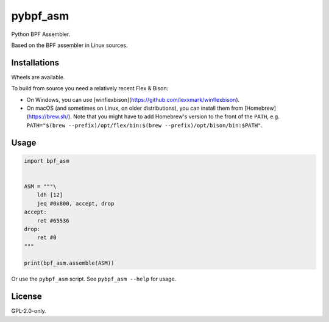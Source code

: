 pybpf_asm
=========
.. image:: https://img.shields.io/pypi/v/bpf_asm.svg
   :target: https://pypi.org/project/bpf_asm/
   :alt: PyPI

.. image:: https://github.com/segevfiner/pybpf_asm/actions/workflows/build-and-test.yml/badge.svg
   :target: https://github.com/segevfiner/pybpf_asm/actions/workflows/build-and-test.yml
   :alt: Build & Test

.. image:: https://github.com/segevfiner/pybpf_asm/actions/workflows/docs.yml/badge.svg
   :target: https://segevfiner.github.io/pybpf_asm/
   :alt: Docs

Python BPF Assembler.

Based on the BPF assembler in Linux sources.

Installations
-------------
Wheels are available.

To build from source you need a relatively recent Flex & Bison:

* On Windows, you can use [winflexbison](https://github.com/lexxmark/winflexbison).
* On macOS (and sometimes on Linux, on older distributions), you can install them from [Homebrew](https://brew.sh/). Note that you might have to add Homebrew's version to the front of the ``PATH``, e.g. ``PATH="$(brew --prefix)/opt/flex/bin:$(brew --prefix)/opt/bison/bin:$PATH"``.

Usage
-----
.. code-block:: python

    import bpf_asm


    ASM = """\
        ldh [12]
        jeq #0x800, accept, drop
    accept:
        ret #65536
    drop:
        ret #0
    """

    print(bpf_asm.assemble(ASM))


Or use the ``pybpf_asm`` script. See ``pybpf_asm --help`` for usage.

License
-------
GPL-2.0-only.
